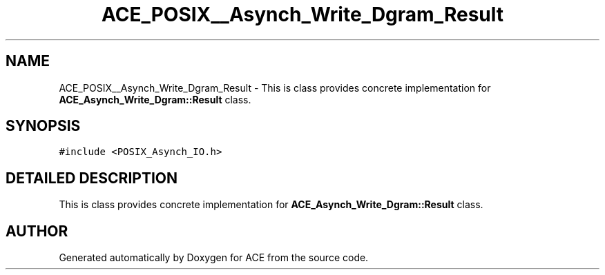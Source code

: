 .TH ACE_POSIX__Asynch_Write_Dgram_Result 3 "5 Oct 2001" "ACE" \" -*- nroff -*-
.ad l
.nh
.SH NAME
ACE_POSIX__Asynch_Write_Dgram_Result \- This is class provides concrete implementation for \fBACE_Asynch_Write_Dgram::Result\fR class. 
.SH SYNOPSIS
.br
.PP
\fC#include <POSIX_Asynch_IO.h>\fR
.PP
.SH DETAILED DESCRIPTION
.PP 
This is class provides concrete implementation for \fBACE_Asynch_Write_Dgram::Result\fR class.
.PP


.SH AUTHOR
.PP 
Generated automatically by Doxygen for ACE from the source code.